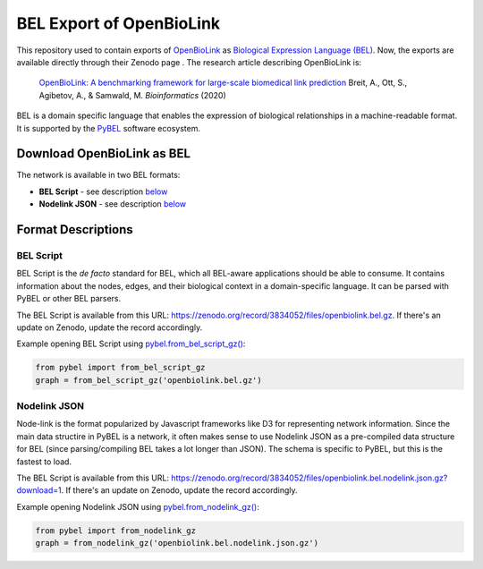 BEL Export of OpenBioLink
=========================
This repository used to contain exports of `OpenBioLink <https://github.com/openbiolink/openbiolink>`_
as `Biological Expression Language (BEL) <http://cthoyt.gitbook.io/bel>`_. Now, the exports are
available directly through their Zenodo page |zenodo|. The research article describing
OpenBioLink is:

  `OpenBioLink: A benchmarking framework for large-scale biomedical link prediction <https://doi.org/10.1093/bioinformatics/btaa274>`_
  Breit, A., Ott, S., Agibetov, A., & Samwald, M.
  *Bioinformatics* (2020)

BEL is a domain specific language that enables the expression of biological relationships
in a machine-readable format. It is supported by the `PyBEL <https://github.com/pybel/pybel>`_
software ecosystem.

Download OpenBioLink as BEL
---------------------------
The network is available in two BEL formats:

- **BEL Script** - see description `below <https://github.com/pybel/openbiolink-bel#bel-script>`_
- **Nodelink JSON** - see description `below <https://github.com/pybel/openbiolink-bel#nodelink-json>`_

Format Descriptions
-------------------
BEL Script
~~~~~~~~~~
BEL Script is the *de facto* standard for BEL, which all BEL-aware applications should be able to consume.
It contains information about the nodes, edges, and their biological context in a domain-specific language.
It can be parsed with PyBEL or other BEL parsers.

The BEL Script is available from this URL: https://zenodo.org/record/3834052/files/openbiolink.bel.gz.
If there's an update on Zenodo, update the record accordingly.

Example opening BEL Script using `pybel.from_bel_script_gz() <https://pybel.readthedocs.io/en/latest/reference/io.html#pybel.from_bel_script_gz>`_:

.. code-block:: python

    from pybel import from_bel_script_gz
    graph = from_bel_script_gz('openbiolink.bel.gz')

Nodelink JSON
~~~~~~~~~~~~~
Node-link is the format popularized by Javascript frameworks like D3 for representing network
information. Since the main data structire in PyBEL is a network, it often makes sense to use
Nodelink JSON as a pre-compiled data structure for BEL (since parsing/compiling BEL takes a
lot longer than JSON). The schema is specific to PyBEL, but this is the fastest to load.

The BEL Script is available from this URL: https://zenodo.org/record/3834052/files/openbiolink.bel.nodelink.json.gz?download=1.
If there's an update on Zenodo, update the record accordingly.

Example opening Nodelink JSON using `pybel.from_nodelink_gz()
<https://pybel.readthedocs.io/en/latest/reference/io.html#pybel.from_nodelink_gz>`_:

.. code-block:: python

    from pybel import from_nodelink_gz
    graph = from_nodelink_gz('openbiolink.bel.nodelink.json.gz')
    
.. |zenodo| image:: https://zenodo.org/badge/DOI/10.5281/zenodo.3834052.svg
   :target: https://doi.org/10.5281/zenodo.3834052
